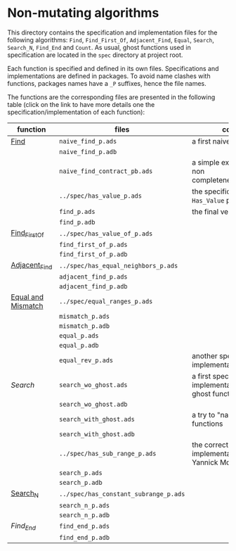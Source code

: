 * Non-mutating algorithms

  This directory contains the specification and implementation files
  for the following algorithms: ~Find~, ~Find_First_Of~,
  ~Adjacent_Find~, ~Equal~, ~Search~, ~Search_N~, ~Find_End~ and
  ~Count~. As usual, ghost functions used in specification are located
  in the ~spec~ directory at project root.

  Each function is specified and defined in its own
  files. Specifications and implementations are defined in
  packages. To avoid name clashes with functions, packages names have
  a ~_P~ suffixes, hence the file names.

  The functions are the corresponding files are presented in the
  following table (click on the link to have more details one the
  specification/implementation of each function):

  | function           | files                                 | comments                                                             |
  |--------------------+---------------------------------------+----------------------------------------------------------------------|
  | [[./Find.org][Find]]               | ~naive_find_p.ads~                    | a first naive version of ~Find~                                      |
  |                    | ~naive_find_p.adb~                    |                                                                      |
  |                    | ~naive_find_contract_pb.ads~          | a simple example of contract non completeness/disjointedness         |
  |                    | ~../spec/has_value_p.ads~             | the specification of the ~Has_Value~ predicate                       |
  |                    | ~find_p.ads~                          | the final version of ~Find~                                          |
  |                    | ~find_p.adb~                          |                                                                      |
  |--------------------+---------------------------------------+----------------------------------------------------------------------|
  | [[./Find_First_Of.org][Find_First_Of]]      | ~../spec/has_value_of_p.ads~          |                                                                      |
  |                    | ~find_first_of_p.ads~                 |                                                                      |
  |                    | ~find_first_of_p.adb~                 |                                                                      |
  |--------------------+---------------------------------------+----------------------------------------------------------------------|
  | [[./Adjacent_Find.org][Adjacent_Find]]      | ~../spec/has_equal_neighbors_p.ads~   |                                                                      |
  |                    | ~adjacent_find_p.ads~                 |                                                                      |
  |                    | ~adjacent_find_p.adb~                 |                                                                      |
  |--------------------+---------------------------------------+----------------------------------------------------------------------|
  | [[./Equal_Mismatch.org][Equal and Mismatch]] | ~../spec/equal_ranges_p.ads~          |                                                                      |
  |                    | ~mismatch_p.ads~                      |                                                                      |
  |                    | ~mismatch_p.adb~                      |                                                                      |
  |                    | ~equal_p.ads~                         |                                                                      |
  |                    | ~equal_p.adb~                         |                                                                      |
  |                    | ~equal_rev_p.ads~                     | another specification and implementation of Equal                    |
  |--------------------+---------------------------------------+----------------------------------------------------------------------|
  | [[Search.org][Search]]             | ~search_wo_ghost.ads~                 | a first specification and implementation without ghost functions     |
  |                    | ~search_wo_ghost.adb~                 |                                                                      |
  |                    | ~search_with_ghost.ads~               | a try to "naively" use ghost functions                               |
  |                    | ~search_with_ghost.adb~               |                                                                      |
  |                    | ~../spec/has_sub_range_p.ads~         | the correct specification and implementation (thanks to Yannick Moy) |
  |                    | ~search_p.ads~                        |                                                                      |
  |                    | ~search_p.adb~                        |                                                                      |
  |--------------------+---------------------------------------+----------------------------------------------------------------------|
  | [[./Search_N.org][Search_N]]           | ~../spec/has_constant_subrange_p.ads~ |                                                                      |
  |                    | ~search_n_p.ads~                      |                                                                      |
  |                    | ~search_n_p.adb~                      |                                                                      |
  |--------------------+---------------------------------------+----------------------------------------------------------------------|
  | [[Find_End.org][Find_End]]           | ~find_end_p.ads~                      |                                                                      |
  |                    | ~find_end_p.adb~                      |                                                                      |
  |--------------------+---------------------------------------+----------------------------------------------------------------------|

# Local Variables:
# ispell-dictionary: "english"
# End:
